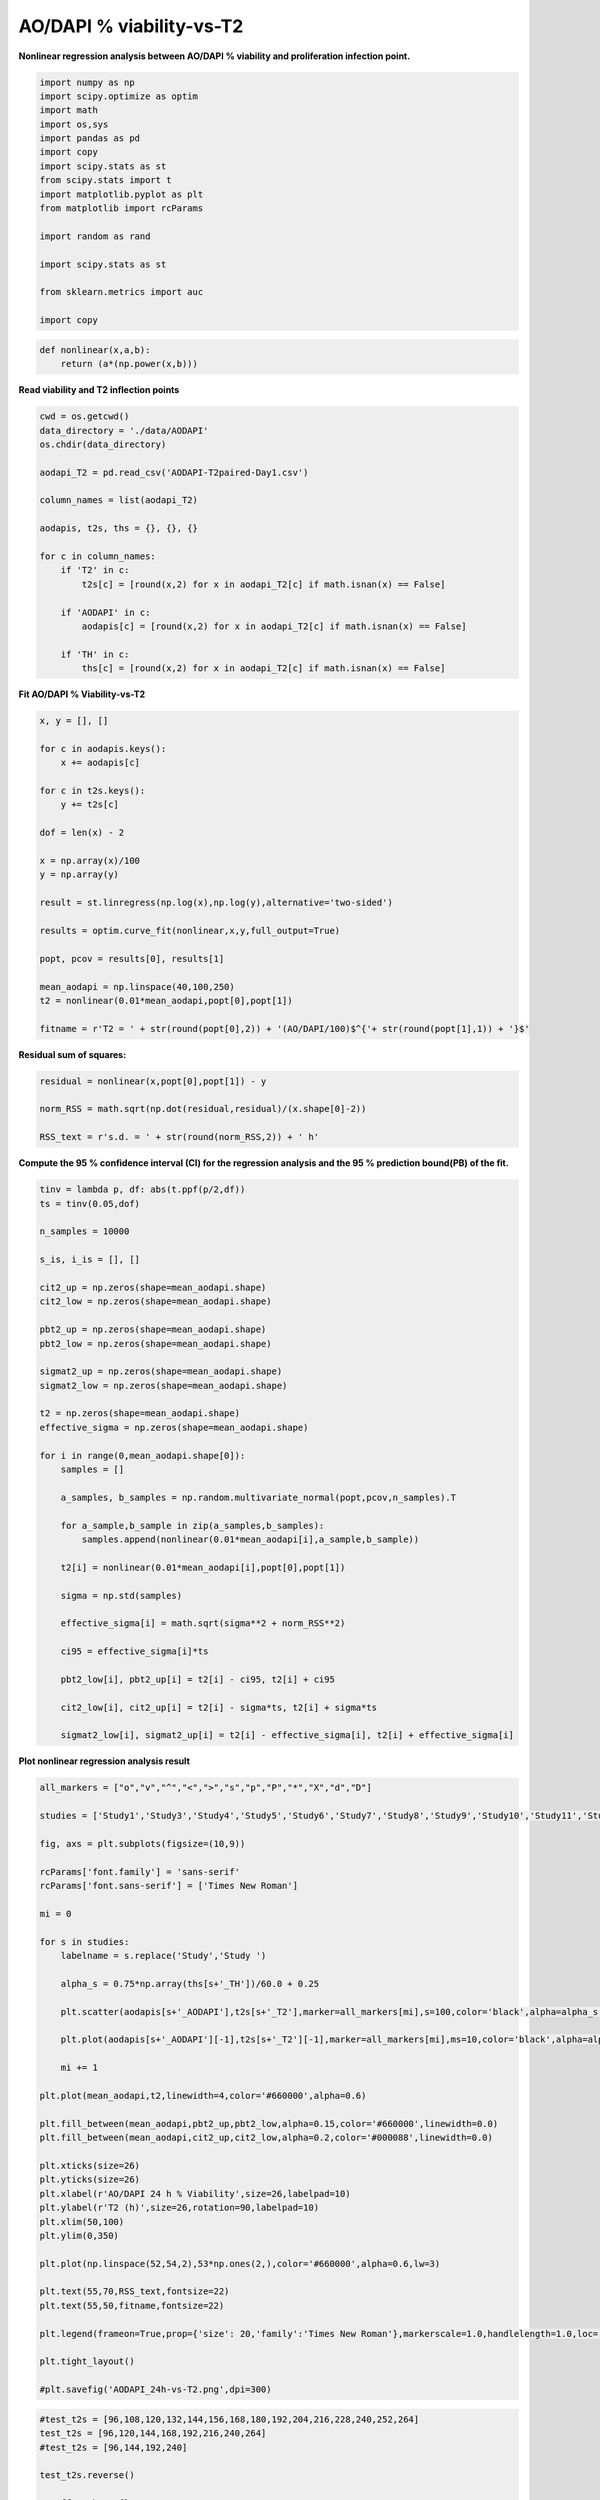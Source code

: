 AO/DAPI % viability-vs-T2
=========================

**Nonlinear regression analysis between AO/DAPI % viability and proliferation infection point.**

.. code:: ipython3

    import numpy as np
    import scipy.optimize as optim
    import math
    import os,sys
    import pandas as pd
    import copy
    import scipy.stats as st
    from scipy.stats import t
    import matplotlib.pyplot as plt
    from matplotlib import rcParams

    import random as rand

    import scipy.stats as st

    from sklearn.metrics import auc

    import copy

.. code:: ipython3

    def nonlinear(x,a,b):
        return (a*(np.power(x,b)))

**Read viability and T2 inflection points**

.. code:: ipython3

    cwd = os.getcwd()
    data_directory = './data/AODAPI'
    os.chdir(data_directory)

    aodapi_T2 = pd.read_csv('AODAPI-T2paired-Day1.csv')

    column_names = list(aodapi_T2)

    aodapis, t2s, ths = {}, {}, {}

    for c in column_names:
        if 'T2' in c:
            t2s[c] = [round(x,2) for x in aodapi_T2[c] if math.isnan(x) == False]

        if 'AODAPI' in c:
            aodapis[c] = [round(x,2) for x in aodapi_T2[c] if math.isnan(x) == False]

        if 'TH' in c:
            ths[c] = [round(x,2) for x in aodapi_T2[c] if math.isnan(x) == False]

**Fit AO/DAPI % Viability-vs-T2**

.. code:: ipython3

    x, y = [], []

    for c in aodapis.keys():
        x += aodapis[c]

    for c in t2s.keys():
        y += t2s[c]

    dof = len(x) - 2

    x = np.array(x)/100
    y = np.array(y)

    result = st.linregress(np.log(x),np.log(y),alternative='two-sided')

    results = optim.curve_fit(nonlinear,x,y,full_output=True)

    popt, pcov = results[0], results[1]

    mean_aodapi = np.linspace(40,100,250)
    t2 = nonlinear(0.01*mean_aodapi,popt[0],popt[1])

    fitname = r'T2 = ' + str(round(popt[0],2)) + '(AO/DAPI/100)$^{'+ str(round(popt[1],1)) + '}$'

**Residual sum of squares:**

.. code:: ipython3

    residual = nonlinear(x,popt[0],popt[1]) - y

    norm_RSS = math.sqrt(np.dot(residual,residual)/(x.shape[0]-2))

    RSS_text = r's.d. = ' + str(round(norm_RSS,2)) + ' h'

**Compute the 95 % confidence interval (CI) for the regression analysis
and the 95 % prediction bound(PB) of the fit.**

.. code:: ipython3

    tinv = lambda p, df: abs(t.ppf(p/2,df))
    ts = tinv(0.05,dof)

    n_samples = 10000

    s_is, i_is = [], []

    cit2_up = np.zeros(shape=mean_aodapi.shape)
    cit2_low = np.zeros(shape=mean_aodapi.shape)

    pbt2_up = np.zeros(shape=mean_aodapi.shape)
    pbt2_low = np.zeros(shape=mean_aodapi.shape)

    sigmat2_up = np.zeros(shape=mean_aodapi.shape)
    sigmat2_low = np.zeros(shape=mean_aodapi.shape)

    t2 = np.zeros(shape=mean_aodapi.shape)
    effective_sigma = np.zeros(shape=mean_aodapi.shape)

    for i in range(0,mean_aodapi.shape[0]):
        samples = []

        a_samples, b_samples = np.random.multivariate_normal(popt,pcov,n_samples).T

        for a_sample,b_sample in zip(a_samples,b_samples):
            samples.append(nonlinear(0.01*mean_aodapi[i],a_sample,b_sample))

        t2[i] = nonlinear(0.01*mean_aodapi[i],popt[0],popt[1])

        sigma = np.std(samples)

        effective_sigma[i] = math.sqrt(sigma**2 + norm_RSS**2)

        ci95 = effective_sigma[i]*ts

        pbt2_low[i], pbt2_up[i] = t2[i] - ci95, t2[i] + ci95

        cit2_low[i], cit2_up[i] = t2[i] - sigma*ts, t2[i] + sigma*ts

        sigmat2_low[i], sigmat2_up[i] = t2[i] - effective_sigma[i], t2[i] + effective_sigma[i]

**Plot nonlinear regression analysis result**

.. code:: ipython3

    all_markers = ["o","v","^","<",">","s","p","P","*","X","d","D"]

    studies = ['Study1','Study3','Study4','Study5','Study6','Study7','Study8','Study9','Study10','Study11','Study12']

    fig, axs = plt.subplots(figsize=(10,9))

    rcParams['font.family'] = 'sans-serif'
    rcParams['font.sans-serif'] = ['Times New Roman']

    mi = 0

    for s in studies:
        labelname = s.replace('Study','Study ')

        alpha_s = 0.75*np.array(ths[s+'_TH'])/60.0 + 0.25

        plt.scatter(aodapis[s+'_AODAPI'],t2s[s+'_T2'],marker=all_markers[mi],s=100,color='black',alpha=alpha_s,linewidth=0)

        plt.plot(aodapis[s+'_AODAPI'][-1],t2s[s+'_T2'][-1],marker=all_markers[mi],ms=10,color='black',alpha=alpha_s[-1],linewidth=0,label=labelname)

        mi += 1

    plt.plot(mean_aodapi,t2,linewidth=4,color='#660000',alpha=0.6)

    plt.fill_between(mean_aodapi,pbt2_up,pbt2_low,alpha=0.15,color='#660000',linewidth=0.0)
    plt.fill_between(mean_aodapi,cit2_up,cit2_low,alpha=0.2,color='#000088',linewidth=0.0)

    plt.xticks(size=26)
    plt.yticks(size=26)
    plt.xlabel(r'AO/DAPI 24 h % Viability',size=26,labelpad=10)
    plt.ylabel(r'T2 (h)',size=26,rotation=90,labelpad=10)
    plt.xlim(50,100)
    plt.ylim(0,350)

    plt.plot(np.linspace(52,54,2),53*np.ones(2,),color='#660000',alpha=0.6,lw=3)

    plt.text(55,70,RSS_text,fontsize=22)
    plt.text(55,50,fitname,fontsize=22)

    plt.legend(frameon=True,prop={'size': 20,'family':'Times New Roman'},markerscale=1.0,handlelength=1.0,loc='upper right')

    plt.tight_layout()

    #plt.savefig('AODAPI_24h-vs-T2.png',dpi=300)



.. image:: output_13_1.png


.. code:: ipython3

    #test_t2s = [96,108,120,132,144,156,168,180,192,204,216,228,240,252,264]
    test_t2s = [96,120,144,168,192,216,240,264]
    #test_t2s = [96,144,192,240]

    test_t2s.reverse()

    cutoff_probs = {}
    pdfs = {}
    cdfs = {}

    for k in test_t2s:
        cutoff_probs[k] = np.zeros(shape=mean_aodapi.shape)
        pdfs[k] = np.zeros(shape=mean_aodapi.shape)
        cdfs[k] = np.zeros(shape=mean_aodapi.shape)

    responses = np.zeros(shape=(len(test_t2s),mean_aodapi.shape[0]))

    j = 0

    for k in test_t2s:
        for i in range(0,mean_aodapi.shape[0]):
            cutoff_probs[k][i] = st.t.sf(k,df=dof,loc=t2[i],scale=effective_sigma[i])
            pdfs[k][i] = st.t.pdf(k,df=dof,loc=t2[i],scale=effective_sigma[i])

        pdfs[k] *= 1.0/np.sum(pdfs[k])
        x = copy.deepcopy(pdfs[k][::-1])
        sum_x = np.array([np.sum(x[m:]) for m in range(0,pdfs[k].shape[0])])

        cdfs[k] = sum_x[::-1]

        responses[j,:] = pdfs[k]

        j += 1

.. code:: ipython3

    fig = plt.figure(tight_layout=True,figsize=(15,10))
    gs = fig.add_gridspec(len(test_t2s),3, hspace=0)

    ax = fig.add_subplot(gs[:,0])
    ax.plot(mean_aodapi,t2,linewidth=4,color='#660000',alpha=0.6,label=fitname)
    ax.fill_between(mean_aodapi,pbt2_up,pbt2_low,alpha=0.15,color='#660000',linewidth=0.0)
    ax.fill_between(mean_aodapi,sigmat2_up,sigmat2_low,alpha=0.2,color='#660000',linewidth=0.0)

    ax.set_title(r'T2-vs-AO/DAPI response',size=22,pad=10)

    ax.tick_params(axis='both',labelsize=24)
    ax.set_yticks(test_t2s)
    ax.set_xlabel(r'AO/DAPI 24 h % Viability',size=24,labelpad=10)
    ax.set_ylabel(r'T2 (h)',size=24,rotation=90,labelpad=10)
    ax.set_ylim(75,275)
    ax.set_xlim(45,100)

    for t in test_t2s:
        _alpha = 0.25 + 0.75*(t - np.min(test_t2s))/(np.max(test_t2s) - np.min(test_t2s))

        ax.plot(mean_aodapi,t*np.ones(shape=mean_aodapi.shape[0]),color='black',lw=3,alpha=_alpha)

    for k in range(len(test_t2s)):
        ax = fig.add_subplot(gs[k,1])

        _alpha = 0.25 + 0.75*(test_t2s[k] - np.min(test_t2s))/(np.max(test_t2s) - np.min(test_t2s))

        ax.plot(mean_aodapi,cutoff_probs[test_t2s[k]],lw=3,color='black',label=str(test_t2s[k])+' h',alpha=_alpha)
        ax.tick_params(axis='y',labelsize=12)
        ax.set_ylim(-0.02,1.2)
        ax.set_xlim(45,100)
        ax.legend(frameon=True,prop={'size': 18,'family':'Times New Roman'},markerscale=1.0,handlelength=0.8,loc='best')

        ax.tick_params(axis='y',labelsize=16)

        if k==len(test_t2s)-1:
            ax.tick_params(axis='x',labelsize=24)
        else:
            ax.tick_params(axis='x',labelsize=0)

        if k==0:
            ax.set_title(r'P[T2 $\geq$ T2$_{\mathrm{cutoff}}$]',size=22,pad=10)

    ax.set_xlabel(r'AO/DAPI 24 h % Viability',size=24,labelpad=10)

    for k in range(len(test_t2s)):
        ax = fig.add_subplot(gs[k,2])

        _alpha = 0.25 + 0.75*(test_t2s[k] - np.min(test_t2s))/(np.max(test_t2s) - np.min(test_t2s))

        ax.plot(mean_aodapi,pdfs[test_t2s[k]],lw=3,color='black',label=str(test_t2s[k])+' h',alpha=_alpha)

        ax.tick_params(axis='y',labelsize=12)
        ax.set_xlim(45,100)
        ax.legend(frameon=True,prop={'size': 18,'family':'Times New Roman'},markerscale=1.0,handlelength=0.8,loc='best')

        ax.set_ylim(-0.01,0.05)

        ax.tick_params(axis='y',labelsize=16)

        if k==len(test_t2s)-1:
            ax.tick_params(axis='x',labelsize=24)
        else:
            ax.tick_params(axis='x',labelsize=0)

        if k==0:
            ax.set_title('P[AO/DAPI|T2]',size=22,pad=10)

    ax.set_xlabel(r'AO/DAPI 24 h % Viability',size=24,labelpad=10)

    #plt.savefig('AODAPI-T2-probabilities-combined-s10000.png',dpi=300)




.. parsed-literal::

    Text(0.5, 0, 'AO/DAPI 24 h % Viability')




.. image:: output_15_1.png


.. code:: ipython3

    wd = 3

    l = int((len(test_t2s)-1)*wd)

    fig = plt.figure(figsize=(l,wd))
    gs = fig.add_gridspec(ncols=len(test_t2s)-1, nrows=1, wspace=0)

    axs = gs.subplots(sharex=True,sharey=True)

    all_aucs = []

    test_t2s = test_t2s[::-1]

    wf = open('auc_summary.csv','w')
    print('Time interval,AUC',file=wf)

    for k in range(0,len(test_t2s)-1):
        dx = cdfs[test_t2s[k]][::-1]
        dy = cdfs[test_t2s[k+1]][::-1]

        all_aucs.append(auc(dx,dy))

        label_text = str(round(all_aucs[-1],3))

        axs[k].plot(dx,dy,lw=2,color='black',label=label_text)
        axs[k].fill_between(dx,dy,0,color='black',alpha=0.3)#,label=str(test_t2s[k])+' h',alpha=_alpha)
        axs[k].set_xticks((0,1))
        axs[k].set_yticks((0,1))
        axs[k].tick_params(axis='both',labelsize=16)
        axs[k].legend(frameon=False,prop={'size': 18,'family':'Arial'},markerscale=1.0,handlelength=0.0,loc='lower right')
        axs[k].set_title(str(test_t2s[k])+'h - '+str(test_t2s[k+1])+'h',fontsize=16)

        output_string = str(test_t2s[k])+'h - '+str(test_t2s[k+1])+'h'
        output_string += ',' + label_text

        print(output_string,file=wf)

    wf.close()



.. image:: output_16_0.png


**AO/DAPI Day 0 % viability.**

.. code:: ipython3

    aodapi_T2_d0 = pd.read_csv('AODAPI-T2paired-Day0.csv')

    column_names = list(aodapi_T2_d0)

    aodapis_d0, t2s_d0 = {}, {}

    for c in column_names:
        if 'T2' in c:
            t2s_d0[c] = [round(x,2) for x in aodapi_T2_d0[c] if math.isnan(x) == False]

        if 'AODAPI' in c:
            aodapis_d0[c] = [round(x,2) for x in aodapi_T2_d0[c] if math.isnan(x) == False]

        if 'TH' in c:
            ths[c] = [round(x,2) for x in aodapi_T2[c] if math.isnan(x) == False]

.. code:: ipython3

    all_aodapis, all_t2s = [], []

    for s in studies:
        all_aodapis += aodapis_d0[s+'_AODAPI']
        all_t2s += t2s_d0[s+'_T2']

.. code:: ipython3

    result = st.linregress(all_aodapis,all_t2s,alternative='two-sided')
    r2 = str(round(result.rvalue**2,3))

.. code:: ipython3

    all_markers = ["o","v","^","<",">","s","p","P","*","X","d","D"]

    studies = ['Study1','Study3','Study4','Study5','Study6','Study7','Study8','Study9','Study10','Study11','Study12']

    fig, axs = plt.subplots(figsize=(7,6))

    rcParams['font.family'] = 'sans-serif'
    rcParams['font.sans-serif'] = ['Times New Roman']

    mi = 0

    for s in studies:
        labelname = s.replace('Study','Study ')

        alpha_s = 0.75*np.array(ths[s+'_TH'])/60.0 + 0.25

        plt.scatter(aodapis_d0[s+'_AODAPI'],t2s_d0[s+'_T2'],marker=all_markers[mi],s=100,color='black',alpha=alpha_s,linewidth=0)

        plt.plot(aodapis_d0[s+'_AODAPI'][-1],t2s[s+'_T2'][-1],marker=all_markers[mi],ms=10,color='black',alpha=alpha_s[-1],linewidth=0,label=labelname)

        mi += 1

    plt.xticks(size=22)
    plt.yticks(size=22)
    plt.xlabel(r'AO/DAPI Viability (%), 0 h',size=22,labelpad=10)
    plt.ylabel(r'T2 (h)',size=22,rotation=90,labelpad=10)
    plt.xlim(50,100)
    plt.ylim(0,400)
    plt.text(55,50,r'R$^2$='+r2,fontsize=18)

    plt.legend(frameon=False,prop={'size': 16,'family':'Times New Roman'},markerscale=1.0,handlelength=1.0,loc='upper left')
    plt.tight_layout()



.. image:: output_21_0.png
